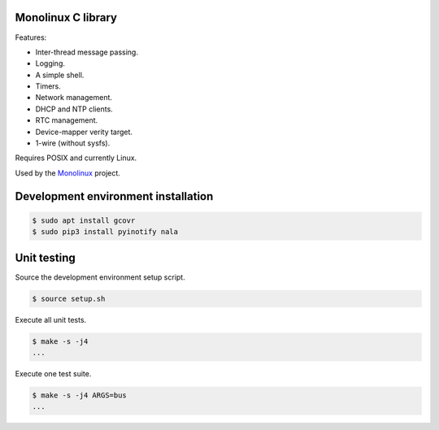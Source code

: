|buildstatus|_
|codecov|_
|nala|_

Monolinux C library
===================

Features:

- Inter-thread message passing.

- Logging.

- A simple shell.

- Timers.

- Network management.

- DHCP and NTP clients.

- RTC management.

- Device-mapper verity target.

- 1-wire (without sysfs).

Requires POSIX and currently Linux.

Used by the `Monolinux`_ project.

Development environment installation
====================================

.. code-block:: shell

   $ sudo apt install gcovr
   $ sudo pip3 install pyinotify nala

Unit testing
============

Source the development environment setup script.

.. code-block:: shell

   $ source setup.sh

Execute all unit tests.

.. code-block:: shell

   $ make -s -j4
   ...

Execute one test suite.

.. code-block:: shell

   $ make -s -j4 ARGS=bus
   ...

.. |buildstatus| image:: https://travis-ci.org/eerimoq/monolinux-c-library.svg
.. _buildstatus: https://travis-ci.org/eerimoq/monolinux-c-library

.. |codecov| image:: https://codecov.io/gh/eerimoq/monolinux-c-library/branch/master/graph/badge.svg
.. _codecov: https://codecov.io/gh/eerimoq/monolinux-c-library

.. |nala| image:: https://img.shields.io/badge/nala-test-blue.svg
.. _nala: https://github.com/eerimoq/nala

.. _Monolinux: https://github.com/eerimoq/monolinux
